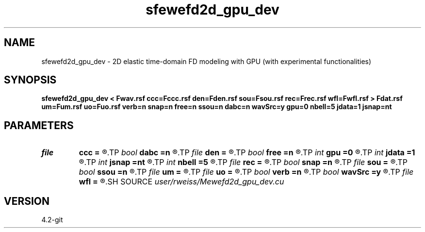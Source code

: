 .TH sfewefd2d_gpu_dev 1  "APRIL 2023" Madagascar "Madagascar Manuals"
.SH NAME
sfewefd2d_gpu_dev \- 2D elastic time-domain FD modeling with GPU (with experimental functionalities)
.SH SYNOPSIS
.B sfewefd2d_gpu_dev < Fwav.rsf ccc=Fccc.rsf den=Fden.rsf sou=Fsou.rsf rec=Frec.rsf wfl=Fwfl.rsf > Fdat.rsf um=Fum.rsf uo=Fuo.rsf verb=n snap=n free=n ssou=n dabc=n wavSrc=y gpu=0 nbell=5 jdata=1 jsnap=nt
.SH PARAMETERS
.PD 0
.TP
.I file   
.B ccc
.B =
.R  	auxiliary input file name
.TP
.I bool   
.B dabc
.B =n
.R  [y/n]	absorbing BC
.TP
.I file   
.B den
.B =
.R  	auxiliary input file name
.TP
.I bool   
.B free
.B =n
.R  [y/n]	free surface flag
.TP
.I int    
.B gpu
.B =0
.R  	ID of the GPU to be used
.TP
.I int    
.B jdata
.B =1
.R  	extract receiver data every jdata time steps
.TP
.I int    
.B jsnap
.B =nt
.R  	save wavefield every jsnap time steps
.TP
.I int    
.B nbell
.B =5
.R  	bell size
.TP
.I file   
.B rec
.B =
.R  	auxiliary input file name
.TP
.I bool   
.B snap
.B =n
.R  [y/n]	wavefield snapshots flag
.TP
.I file   
.B sou
.B =
.R  	auxiliary input file name
.TP
.I bool   
.B ssou
.B =n
.R  [y/n]	stress source
.TP
.I file   
.B um
.B =
.R  	auxiliary input file name
.TP
.I file   
.B uo
.B =
.R  	auxiliary input file name
.TP
.I bool   
.B verb
.B =n
.R  [y/n]	verbosity flag
.TP
.I bool   
.B wavSrc
.B =y
.R  [y/n]	if yes, look for a source wavelet.  if no, look for initial displacement fields (uo and um)
.TP
.I file   
.B wfl
.B =
.R  	auxiliary output file name
.SH SOURCE
.I user/rweiss/Mewefd2d_gpu_dev.cu
.SH VERSION
4.2-git
